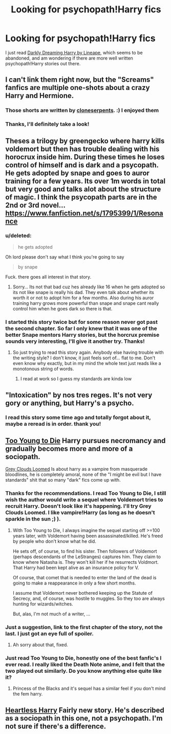 #+TITLE: Looking for psychopath!Harry fics

* Looking for psychopath!Harry fics
:PROPERTIES:
:Author: aufwlx
:Score: 6
:DateUnix: 1418220557.0
:DateShort: 2014-Dec-10
:FlairText: Request
:END:
I just read [[https://www.fanfiction.net/s/5754212/1/Darkly-Dreaming-Harry][Darkly Dreaming Harry by Lineape]], which seems to be abandoned, and am wondering if there are more well written psychopath!Harry stories out there.


** I can't link them right now, but the "Screams" fanfics are multiple one-shots about a crazy Harry and Hermione.
:PROPERTIES:
:Author: The_Vox
:Score: 4
:DateUnix: 1418228267.0
:DateShort: 2014-Dec-10
:END:

*** Those shorts are written by [[https://www.fanfiction.net/u/881050/cloneserpents][cloneserpents]]. :) I enjoyed them
:PROPERTIES:
:Author: ThisIsForYouSir
:Score: 5
:DateUnix: 1418229495.0
:DateShort: 2014-Dec-10
:END:


*** Thanks, I'll definitely take a look!
:PROPERTIES:
:Author: aufwlx
:Score: 2
:DateUnix: 1418247481.0
:DateShort: 2014-Dec-11
:END:


** Theses a trilogy by greengecko where harry kills voldemort but then has trouble dealing with his horocrux inside him. During these times he loses control of himself and is dark and a psycopath. He gets adopted by snape and goes to auror training for a few years. Its over 1m words in total but very good and talks alot about the structure of magic. I think the psycopath parts are in the 2nd or 3rd novel... [[https://www.fanfiction.net/s/1795399/1/Resonance]]
:PROPERTIES:
:Author: skipwith
:Score: 4
:DateUnix: 1418230683.0
:DateShort: 2014-Dec-10
:END:

*** u/deleted:
#+begin_quote
  he gets adopted
#+end_quote

Oh lord please don't say what I think you're going to say

#+begin_quote
  by snape
#+end_quote

Fuck. there goes all interest in that story.
:PROPERTIES:
:Score: 3
:DateUnix: 1418278360.0
:DateShort: 2014-Dec-11
:END:

**** Sorry... Its not that bad cuz hes already like 16 when he gets adopted so its not like snape is really his dad. They even talk about whether its worth it or not to adopt him for a few months. Also during his auror training harry grows more powerful than snape and snape cant really control him when he goes dark so there is that.
:PROPERTIES:
:Author: skipwith
:Score: 1
:DateUnix: 1418322796.0
:DateShort: 2014-Dec-11
:END:


*** I started this story twice but for some reason never got past the second chapter. So far I only knew that it was one of the better Snape mentors Harry stories, but the horcrux premise sounds very interesting, I'll give it another try. Thanks!
:PROPERTIES:
:Author: aufwlx
:Score: 2
:DateUnix: 1418247765.0
:DateShort: 2014-Dec-11
:END:

**** So just trying to read this story again. Anybody else having trouble with the writing style? I don't know, it just feels sort of... flat to me. Don't even know why exactly, but in my mind the whole text just reads like a monotonous string of words.
:PROPERTIES:
:Author: aufwlx
:Score: 2
:DateUnix: 1418298686.0
:DateShort: 2014-Dec-11
:END:

***** I read at work so I guess my standards are kinda low
:PROPERTIES:
:Author: skipwith
:Score: 2
:DateUnix: 1418322679.0
:DateShort: 2014-Dec-11
:END:


** "Intoxication" by nos tres reges. It's not very gory or anything, but Harry's a psycho.
:PROPERTIES:
:Author: deirox
:Score: 3
:DateUnix: 1418230004.0
:DateShort: 2014-Dec-10
:END:

*** I read this story some time ago and totally forgot about it, maybe a reread is in order. thank you!
:PROPERTIES:
:Author: aufwlx
:Score: 2
:DateUnix: 1418247548.0
:DateShort: 2014-Dec-11
:END:


** [[https://www.fanfiction.net/s/9057950/1/Too-Young-to-Die][Too Young to Die]] Harry pursues necromancy and gradually becomes more and more of a sociopath.

[[https://www.fanfiction.net/s/9094199/1/Grey-Clouds-Loomed][Grey Clouds Loomed]] Is about harry as a vampire from masquerade bloodlines, he is completely amoral, none of the "I might be evil but I have standards" shit that so many "dark" fics come up with.
:PROPERTIES:
:Author: contak
:Score: 3
:DateUnix: 1418232781.0
:DateShort: 2014-Dec-10
:END:

*** Thanks for the recommendations. I read Too Young to Die, I still wish the author would write a sequel where Voldemort tries to recruit Harry. Doesn't look like it's happening. I'll try Grey Clouds Loomed. I like vampire!Harry (as long as he doesn't sparkle in the sun ;) ).
:PROPERTIES:
:Author: aufwlx
:Score: 2
:DateUnix: 1418247957.0
:DateShort: 2014-Dec-11
:END:

**** With Too Young to Die, I always imagine the sequel starting off >=100 years later, with Voldemort having been assassinated/killed. He's freed by people who don't know what he did.

He sets off, of course, to find his sister. Then followers of Voldemort (perhaps descendants of the LeStranges) captures him. They claim to know where Natasha is. They won't kill her if he resurrects Voldmort. That Harry had been kept alive as an insurance policy for V.

Of course, that comet that is needed to enter the land of the dead is going to make a reappearance in only a few short months.

I assume that Voldemort never bothered keeping up the Statute of Secrecy, and, of course, was hostile to muggles. So they too are always hunting for wizards/witches.

But, alas, I'm not much of a writer, ...
:PROPERTIES:
:Author: ryanvdb
:Score: 3
:DateUnix: 1418251867.0
:DateShort: 2014-Dec-11
:END:


*** Just a suggestion, link to the first chapter of the story, not the last. I just got an eye full of spoiler.
:PROPERTIES:
:Author: onlytoask
:Score: 1
:DateUnix: 1418267415.0
:DateShort: 2014-Dec-11
:END:

**** Ah sorry about that, fixed.
:PROPERTIES:
:Author: contak
:Score: 1
:DateUnix: 1418269056.0
:DateShort: 2014-Dec-11
:END:


*** Just read Too Young to Die, honestly one of the best fanfic's I ever read. I really liked the Death Note anime, and I felt that the two played out similarly. Do you know anything else quite like it?
:PROPERTIES:
:Author: bpile009
:Score: 1
:DateUnix: 1418631786.0
:DateShort: 2014-Dec-15
:END:

**** Princess of the Blacks and it's sequel has a similar feel if you don't mind the fem harry.
:PROPERTIES:
:Author: contak
:Score: 1
:DateUnix: 1418632028.0
:DateShort: 2014-Dec-15
:END:


** [[https://www.fanfiction.net/s/10859387/1/Heartless-Harry][Heartless Harry]] Fairly new story. He's described as a sociopath in this one, not a psychopath. I'm not sure if there's a difference.
:PROPERTIES:
:Author: Lukc
:Score: 3
:DateUnix: 1418484257.0
:DateShort: 2014-Dec-13
:END:
